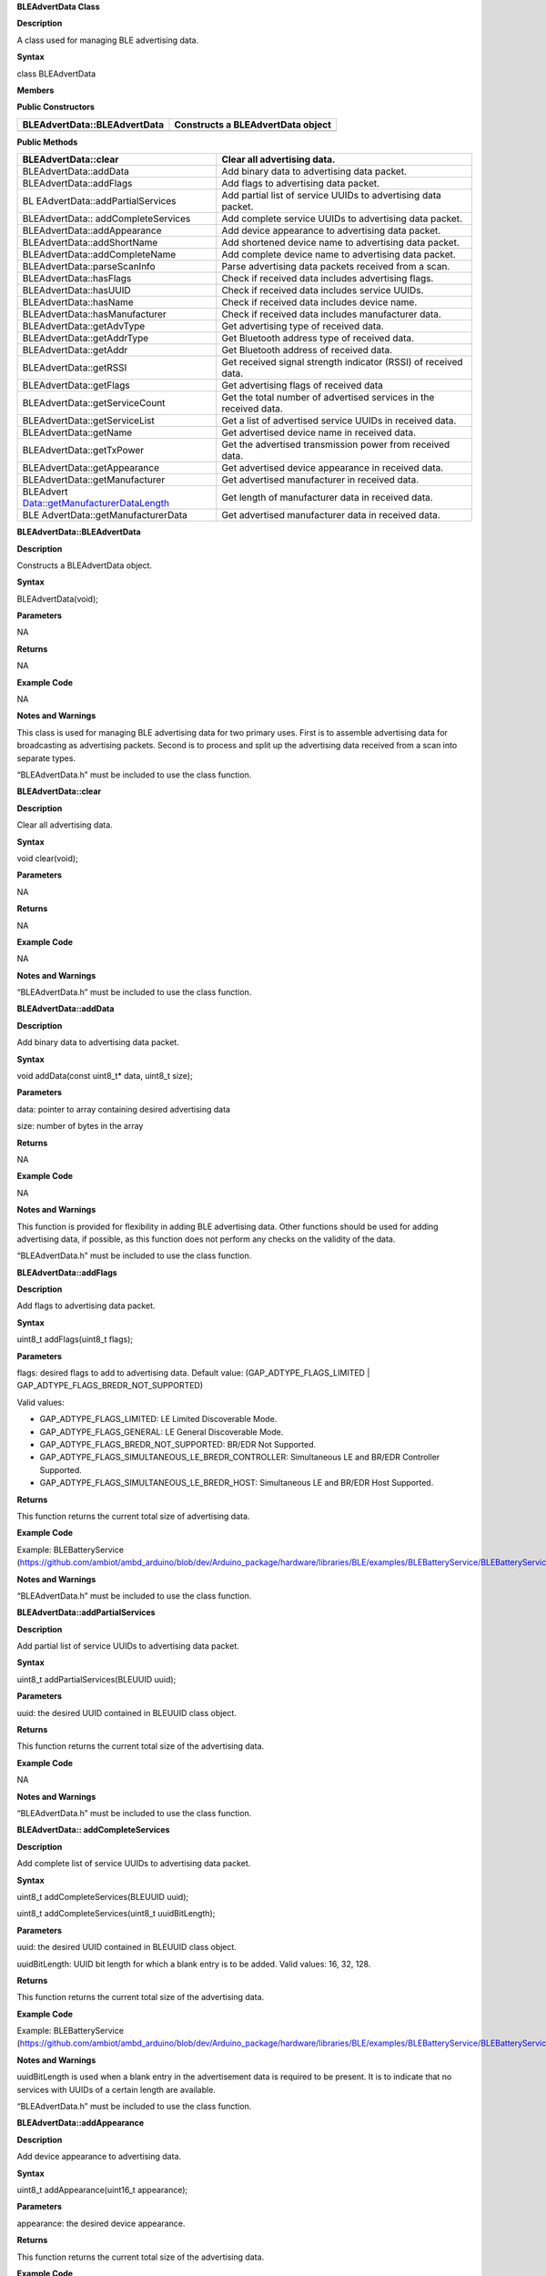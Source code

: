 **BLEAdvertData Class**

**Description**

A class used for managing BLE advertising data.

**Syntax**

class BLEAdvertData

**Members**

**Public Constructors**

+---------------------------------+------------------------------------+
| BLEAdvertData::BLEAdvertData    | Constructs a BLEAdvertData object  |
+=================================+====================================+
+---------------------------------+------------------------------------+

**Public Methods**

+---------------------------------+------------------------------------+
| BLEAdvertData::clear            | Clear all advertising data.        |
+=================================+====================================+
| BLEAdvertData::addData          | Add binary data to advertising     |
|                                 | data packet.                       |
+---------------------------------+------------------------------------+
| BLEAdvertData::addFlags         | Add flags to advertising data      |
|                                 | packet.                            |
+---------------------------------+------------------------------------+
| BL                              | Add partial list of service UUIDs  |
| EAdvertData::addPartialServices | to advertising data packet.        |
+---------------------------------+------------------------------------+
| BLEAdvertData::                 | Add complete service UUIDs to      |
| addCompleteServices             | advertising data packet.           |
+---------------------------------+------------------------------------+
| BLEAdvertData::addAppearance    | Add device appearance to           |
|                                 | advertising data packet.           |
+---------------------------------+------------------------------------+
| BLEAdvertData::addShortName     | Add shortened device name to       |
|                                 | advertising data packet.           |
+---------------------------------+------------------------------------+
| BLEAdvertData::addCompleteName  | Add complete device name to        |
|                                 | advertising data packet.           |
+---------------------------------+------------------------------------+
| BLEAdvertData::parseScanInfo    | Parse advertising data packets     |
|                                 | received from a scan.              |
+---------------------------------+------------------------------------+
| BLEAdvertData::hasFlags         | Check if received data includes    |
|                                 | advertising flags.                 |
+---------------------------------+------------------------------------+
| BLEAdvertData::hasUUID          | Check if received data includes    |
|                                 | service UUIDs.                     |
+---------------------------------+------------------------------------+
| BLEAdvertData::hasName          | Check if received data includes    |
|                                 | device name.                       |
+---------------------------------+------------------------------------+
| BLEAdvertData::hasManufacturer  | Check if received data includes    |
|                                 | manufacturer data.                 |
+---------------------------------+------------------------------------+
| BLEAdvertData::getAdvType       | Get advertising type of received   |
|                                 | data.                              |
+---------------------------------+------------------------------------+
| BLEAdvertData::getAddrType      | Get Bluetooth address type of      |
|                                 | received data.                     |
+---------------------------------+------------------------------------+
| BLEAdvertData::getAddr          | Get Bluetooth address of received  |
|                                 | data.                              |
+---------------------------------+------------------------------------+
| BLEAdvertData::getRSSI          | Get received signal strength       |
|                                 | indicator (RSSI) of received data. |
+---------------------------------+------------------------------------+
| BLEAdvertData::getFlags         | Get advertising flags of received  |
|                                 | data                               |
+---------------------------------+------------------------------------+
| BLEAdvertData::getServiceCount  | Get the total number of advertised |
|                                 | services in the received data.     |
+---------------------------------+------------------------------------+
| BLEAdvertData::getServiceList   | Get a list of advertised service   |
|                                 | UUIDs in received data.            |
+---------------------------------+------------------------------------+
| BLEAdvertData::getName          | Get advertised device name in      |
|                                 | received data.                     |
+---------------------------------+------------------------------------+
| BLEAdvertData::getTxPower       | Get the advertised transmission    |
|                                 | power from received data.          |
+---------------------------------+------------------------------------+
| BLEAdvertData::getAppearance    | Get advertised device appearance   |
|                                 | in received data.                  |
+---------------------------------+------------------------------------+
| BLEAdvertData::getManufacturer  | Get advertised manufacturer in     |
|                                 | received data.                     |
+---------------------------------+------------------------------------+
| BLEAdvert                       | Get length of manufacturer data in |
| Data::getManufacturerDataLength | received data.                     |
+---------------------------------+------------------------------------+
| BLE                             | Get advertised manufacturer data   |
| AdvertData::getManufacturerData | in received data.                  |
+---------------------------------+------------------------------------+


**BLEAdvertData::BLEAdvertData**

**Description**

Constructs a BLEAdvertData object.

**Syntax**

BLEAdvertData(void);

**Parameters**

NA

**Returns**

NA

**Example Code**

NA

**Notes and Warnings**

This class is used for managing BLE advertising data for two primary
uses. First is to assemble advertising data for broadcasting as
advertising packets. Second is to process and split up the advertising
data received from a scan into separate types.

“BLEAdvertData.h” must be included to use the class function.


**BLEAdvertData::clear**

**Description**

Clear all advertising data.

**Syntax**

void clear(void);

**Parameters**

NA

**Returns**

NA

**Example Code**

NA

**Notes and Warnings**

“BLEAdvertData.h” must be included to use the class function.

**BLEAdvertData::addData**

**Description**

Add binary data to advertising data packet.

**Syntax**

void addData(const uint8_t\* data, uint8_t size);

**Parameters**

data: pointer to array containing desired advertising data

size: number of bytes in the array

**Returns**

NA

**Example Code**

NA

**Notes and Warnings**

This function is provided for flexibility in adding BLE advertising
data. Other functions should be used for adding advertising data, if
possible, as this function does not perform any checks on the validity
of the data.

“BLEAdvertData.h” must be included to use the class function.


**BLEAdvertData::addFlags**

**Description**

Add flags to advertising data packet.

**Syntax**

uint8_t addFlags(uint8_t flags);

**Parameters**

flags: desired flags to add to advertising data. Default value:
(GAP_ADTYPE_FLAGS_LIMITED \| GAP_ADTYPE_FLAGS_BREDR_NOT_SUPPORTED)

Valid values:

-  GAP_ADTYPE_FLAGS_LIMITED: LE Limited Discoverable Mode.

-  GAP_ADTYPE_FLAGS_GENERAL: LE General Discoverable Mode.

-  GAP_ADTYPE_FLAGS_BREDR_NOT_SUPPORTED: BR/EDR Not Supported.

-  GAP_ADTYPE_FLAGS_SIMULTANEOUS_LE_BREDR_CONTROLLER: Simultaneous LE
   and BR/EDR Controller Supported.

-  GAP_ADTYPE_FLAGS_SIMULTANEOUS_LE_BREDR_HOST: Simultaneous LE and
   BR/EDR Host Supported.

**Returns**

This function returns the current total size of advertising data.

**Example Code**

Example: BLEBatteryService
(https://github.com/ambiot/ambd_arduino/blob/dev/Arduino_package/hardware/libraries/BLE/examples/BLEBatteryService/BLEBatteryService.ino)

**Notes and Warnings**

“BLEAdvertData.h” must be included to use the class function.

**BLEAdvertData::addPartialServices**

**Description**

Add partial list of service UUIDs to advertising data packet.

**Syntax**

uint8_t addPartialServices(BLEUUID uuid);

**Parameters**

uuid: the desired UUID contained in BLEUUID class object.

**Returns**

This function returns the current total size of the advertising data.

**Example Code**

NA

**Notes and Warnings**

“BLEAdvertData.h” must be included to use the class function.


**BLEAdvertData:: addCompleteServices**

**Description**

Add complete list of service UUIDs to advertising data packet.

**Syntax**

uint8_t addCompleteServices(BLEUUID uuid);

uint8_t addCompleteServices(uint8_t uuidBitLength);

**Parameters**

uuid: the desired UUID contained in BLEUUID class object.

uuidBitLength: UUID bit length for which a blank entry is to be added.
Valid values: 16, 32, 128.

**Returns**

This function returns the current total size of the advertising data.

**Example Code**

Example: BLEBatteryService
(https://github.com/ambiot/ambd_arduino/blob/dev/Arduino_package/hardware/libraries/BLE/examples/BLEBatteryService/BLEBatteryService.ino)

**Notes and Warnings**

uuidBitLength is used when a blank entry in the advertisement data is
required to be present. It is to indicate that no services with UUIDs of
a certain length are available.

“BLEAdvertData.h” must be included to use the class function.

**BLEAdvertData::addAppearance**

**Description**

Add device appearance to advertising data.

**Syntax**

uint8_t addAppearance(uint16_t appearance);

**Parameters**

appearance: the desired device appearance.

**Returns**

This function returns the current total size of the advertising data.

**Example Code**

Example: BLEHIDGamepad
(https://github.com/ambiot/ambd_arduino/blob/dev/Arduino_package/hardware/libraries/BLE/examples/BLEHIDGamepad/BLEHIDGamepad.ino)

**Notes and Warnings**

Refer to “gap_le_types.h” or Bluetooth specifications for a full list of
device appearance values.

“BLEAdvertData.h” must be included to use the class function.

**BLEAdvertData::addShortName**

**Description**

Add shortened device name to advertising data packet.

**Syntax**

uint8_t addShortName(const char\* str);

**Parameters**

str: character string containing desired short device name.

**Returns**

This function returns the current total size of the advertising data.

**Example Code**

NA

**Notes and Warnings**

“BLEAdvertData.h” must be included to use the class function.

**BLEAdvertData::addCompleteName**

**Description**

Add complete device name to advertising data packet.

**Syntax**

uint8_t addCompleteName(const char\* str);

**Parameters**

str: character string containing desired device name.

**Returns**

This function returns the current total size of the advertising data.

**Example Code**

Example: BLEBatteryService
(https://github.com/ambiot/ambd_arduino/blob/dev/Arduino_package/hardware/libraries/BLE/examples/BLEBatteryService/BLEBatteryService.ino)

**Notes and Warnings**

“BLEAdvertData.h” must be included to use the class function.

**BLEAdvertData::parseScanInfo**

**Description**

Parse advertising data packets received from a scan.

**Syntax**

void parseScanInfo(T_LE_CB_DATA \*p_data);

**Parameters**

p_data: pointer to advertising data received from a Bluetooth scan.

**Returns**

NA

**Example Code**

Example: BLEBatteryClient
(https://github.com/ambiot/ambd_arduino/blob/dev/Arduino_package/hardware/libraries/BLE/examples/BLEBatteryClient/BLEBatteryClient.ino)

**Notes and Warnings**

The information of the received data from advertising data can be
accessed using the member functions starting with “has” and “get”.

“BLEAdvertData.h” must be included to use the class function.

**BLEAdvertData::hasFlags**

**Description**

Check if received data includes advertising flags.

**Syntax**

bool hasFlags(void);

**Parameters**

NA

**Returns**

This function returns true if flags are present in received advertising
data.

**Example Code**

NA

**Notes and Warnings**

“BLEAdvertData.h” must be included to use the class function.

[STRIKEOUT:
]

**BLEAdvertData::hasUUID**

**Description**

Check if received data includes service UUIDs.

**Syntax**

bool hasUUID(void);

**Parameters**

NA

**Returns**

This function returns true if service UUIDs are present in received
advertising data.

**Example Code**

NA

**Notes and Warnings**

“BLEAdvertData.h” must be included to use the class function.

[STRIKEOUT:
]

**BLEAdvertData::hasName**

**Description**

Check if received data includes device name.

**Syntax**

bool hasName(void);

**Parameters**

NA

**Returns**

This function returns true if device name is present in received
advertising data.

**Example Code**

Example: BLEBatteryClient
(https://github.com/ambiot/ambd_arduino/blob/dev/Arduino_package/hardware/libraries/BLE/examples/BLEBatteryClient/BLEBatteryClient.ino)

**Notes and Warnings**

“BLEAdvertData.h” must be included to use the class function.

[STRIKEOUT:
]

**BLEAdvertData::hasManufacturer**

**Description**

Check if received data includes manufacturer data.

**Syntax**

bool hasManufacturer(void);

**Parameters**

NA

**Returns**

This function returns true if manufacturer data is present in the
received advertising data.

**Example Code**

NA

**Notes and Warnings**

“BLEAdvertData.h” must be included to use the class function.

[STRIKEOUT:
]

**BLEAdvertData::getAdvType**

**Description**

Get advertising type of received data.

**Syntax**

T_GAP_ADV_EVT_TYPE getAdvType(void);

**Parameters**

NA

**Returns**

This function returns the advertising type of received advertising data.

**Example Code**

NA

**Notes and Warnings**

Possible types:

-  GAP_ADV_EVT_TYPE_UNDIRECTED

-  GAP_ADV_EVT_TYPE_DIRECTED

-  GAP_ADV_EVT_TYPE_SCANNABLE

-  GAP_ADV_EVT_TYPE_NON_CONNECTABEL

-  GAP_ADV_EVT_TYPE_SCAN_RSP

“BLEAdvertData.h” must be included to use the class function.

**BLEAdvertData::getAddrType**

**Description**

Get Bluetooth address type of received data.

**Syntax**

T_GAP_REMOTE_ADDR_TYPE getAddrType(void);

**Parameters**

NA

**Returns**

This function returns the Bluetooth address type of received data.

**Example Code**

NA

**Notes and Warnings**

Possible types:

-  GAP_REMOTE_ADDR_LE_PUBLIC

-  GAP_REMOTE_ADDR_LE_RANDOM

“BLEAdvertData.h” must be included to use the class function.

**BLEAdvertData::getRSSI**

**Description**

Get received signal strength indicator (RSSI) of received data.

**Syntax**

Int8_t getRSSI(void);

**Parameters**

NA

**Returns**

This function returns the received signal strength.

**Example Code**

NA

**Notes and Warnings**

“BLEAdvertData.h” must be included to use the class function.

[STRIKEOUT:
]

**BLEAdvertData::getFlags**

**Description**

Get advertising flags of received data.

**Syntax**

uint8_t getFlags(void);

**Parameters**

NA

**Returns**

This function returns a single byte containing the advertising flags
found in received advertising data.

**Example Code**

NA

**Notes and Warnings**

“BLEAdvertData.h” must be included to use the class function.

[STRIKEOUT:
]

**BLEAdvertData::getServiceCount**

**Description**

Get the total number of advertised services in the received data.

**Syntax**

uint8_t getServiceCount(void);

**Parameters**

NA

**Returns**

This function returns the number of advertised service UUIDs in received
data.

**Example Code**

Example: BLEBatteryClient
(https://github.com/ambiot/ambd_arduino/blob/dev/Arduino_package/hardware/libraries/BLE/examples/BLEBatteryClient/BLEBatteryClient.ino)

**Notes and Warnings**

“BLEAdvertData.h” must be included to use the class function.

[STRIKEOUT:
]

**BLEAdvertData::getServiceList**

**Description**

Get a list of advertised service UUIDs in received data.

**Syntax**

BLEUUID\* getServiceList(void);

**Parameters**

NA

**Returns**

This function returns a pointer to a BLEUUID array containing all
advertised service UUIDs.

**Example Code**

Example: BLEBatteryClient
(https://github.com/ambiot/ambd_arduino/blob/dev/Arduino_package/hardware/libraries/BLE/examples/BLEBatteryClient/BLEBatteryClient.ino)

**Notes and Warnings**

“BLEAdvertData.h” must be included to use the class function.

[STRIKEOUT:
]

**BLEAdvertData::getName**

**Description**

Get advertised device name in received data.

**Syntax**

String getName(void);

**Parameters**

NA

**Returns**

This function returns advertised device name contained in a String class
object

**Example Code**

Example: BLEBatteryClient
(https://github.com/ambiot/ambd_arduino/blob/dev/Arduino_package/hardware/libraries/BLE/examples/BLEBatteryClient/BLEBatteryClient.ino)

**Notes and Warnings**

“BLEAdvertData.h” must be included to use the class function.

[STRIKEOUT:
]

**BLEAdvertData::getTxPower**

**Description**

Get the advertised transmission power of the received data.

**Syntax**

int8_t getTxPower(void);

**Parameters**

NA

**Returns**

This function returns advertised transmission power of the received
data.

**Example Code**

NA

**Notes and Warnings**

“BLEAdvertData.h” must be included to use the class function.

[STRIKEOUT:
]

**BLEAdvertData::getAppearance**

**Description**

Get advertised device appearance in received data.

**Syntax**

uint16_t getAppearance(void);

**Parameters**

NA

**Returns**

This function returns advertised device appearance of the received data.

**Example Code**

NA

**Notes and Warnings**

Refer to “gap_le_types.h” or Bluetooth specifications for full list of
device appearance values.

“BLEAdvertData.h” must be included to use the class function.

**BLEAdvertData::getManufacturer**

**Description**

Get advertised manufacturer in received data.

**Syntax**

uint16_t getManufacturer(void);

**Parameters**

NA

**Returns**

This function returns advertised manufacturer of the received data.

**Example Code**

NA

**Notes and Warnings**

Refer to Bluetooth specifications for full list of manufacturer codes.
“BLEAdvertData.h” must be included to use the class function.

**BLEAdvertData::getManufacturerDataLength**

**Description**

Get length of manufacturer data in received data.

**Syntax**

uint8_t getManufacturerDataLength(void);

**Parameters**

NA

**Returns**

This function returns the number of bytes of manufacturer data present
in received advertising data.

**Example Code**

NA

**Notes and Warnings**

“BLEAdvertData.h” must be included to use the class function.

[STRIKEOUT:
]

**BLEAdvertData::getManufacturerData**

**Description**

Get manufacturer data in received data.

**Syntax**

uint8_t\* getManufacturerData(void);

**Parameters**

NA

**Returns**

This function returns a pointer to an array containing manufacturer
data.

**Example Code**

NA

**Notes and Warnings**

“BLEAdvertData.h” must be included to use the class function.
